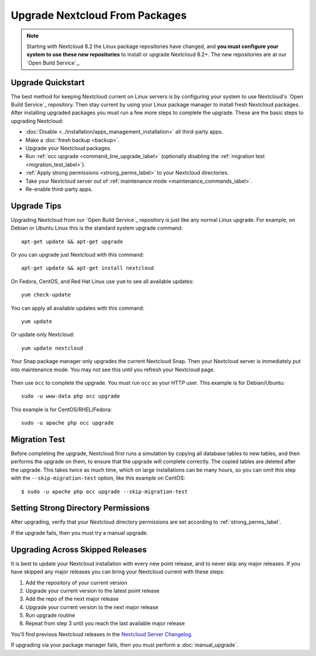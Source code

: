 ===============================
Upgrade Nextcloud From Packages
===============================

.. note:: Starting with Nextcloud 8.2 the Linux package repositories have
   changed, and **you must configure your system to use these new
   repositories** to install or upgrade Nextcloud 8.2+. The new repositories are
   at our `Open Build Service`_.

Upgrade Quickstart
------------------

The best method for keeping Nextcloud current on Linux servers is by configuring
your system to use Nextcloud's `Open Build Service`_ repository. Then stay
current by using your Linux package manager to install fresh Nextcloud packages.
After installing upgraded packages you must run a few more steps to complete
the
upgrade. These are the basic steps to upgrading Nextcloud:

* :doc:`Disable <../installation/apps_management_installation>` all third-party
  apps.
* Make a :doc:`fresh backup <backup>`.
* Upgrade your Nextcloud packages.
* Run :ref:`occ upgrade <command_line_upgrade_label>` (optionally disabling the
  :ref:`migration test
  <migration_test_label>`).
* :ref:`Apply strong permissions <strong_perms_label>` to your
  Nextcloud directories.
* Take your Nextcloud server out of :ref:`maintenance mode
  <maintenance_commands_label>`.
* Re-enable third-party apps.

Upgrade Tips
------------

Upgrading Nextcloud from our `Open Build Service`_ repository is just like any
normal Linux upgrade. For example, on Debian or Ubuntu Linux this is the
standard system upgrade command::

 apt-get update && apt-get upgrade

Or you can upgrade just Nextcloud with this command::

 apt-get update && apt-get install nextcloud

On Fedora, CentOS, and Red Hat Linux use ``yum`` to see all available updates::

 yum check-update

You can apply all available updates with this command::

 yum update

Or update only Nextcloud::

 yum update nextcloud

Your Snap package manager only upgrades the current Nextcloud Snap. Then
your Nextcloud server is immediately put into maintenance mode. You may not see
this until you refresh your Nextcloud page.

.. figure:: images/upgrade-1.png
   :scale: 75%
   :alt: Nextcloud status screen informing users that it is in maintenance mode.

Then use ``occ`` to complete the upgrade. You must run ``occ`` as your HTTP
user. This example is for Debian/Ubuntu::

 sudo -u www-data php occ upgrade

This example is for CentOS/RHEL/Fedora::

 sudo -u apache php occ upgrade

.. _migration_test_label:

Migration Test
--------------

Before completing the upgrade, Nextcloud first runs a simulation by copying all
database tables to new tables, and then performs the upgrade on them, to ensure
that the upgrade will complete correctly. The copied tables are deleted after
the upgrade. This takes twice as much time, which on large installations can be
many hours, so you can omit this step with the ``--skip-migration-test``
option, like this example on CentOS::

 $ sudo -u apache php occ upgrade --skip-migration-test

Setting Strong Directory Permissions
------------------------------------

After upgrading, verify that your Nextcloud directory permissions are set
according to :ref:`strong_perms_label`.

If the upgrade fails, then you must try a manual upgrade.

.. _skipped_release_upgrade_label:

Upgrading Across Skipped Releases
---------------------------------

It is best to update your Nextcloud installation with every new point release,
and to never skip any major releases. If you have skipped any major releases you
can bring your Nextcloud current with these steps:

#. Add the repository of your current version
#. Upgrade your current version to the latest point release
#. Add the repo of the next major release
#. Upgrade your current version to the next major release
#. Run upgrade routine
#. Repeat from step 3 until you reach the last available major release

You'll find previous Nextcloud releases in the `Nextcloud Server Changelog
<https://nextcloud.com/changelog/>`_.

If upgrading via your package manager fails, then you must perform a
:doc:`manual_upgrade`.
